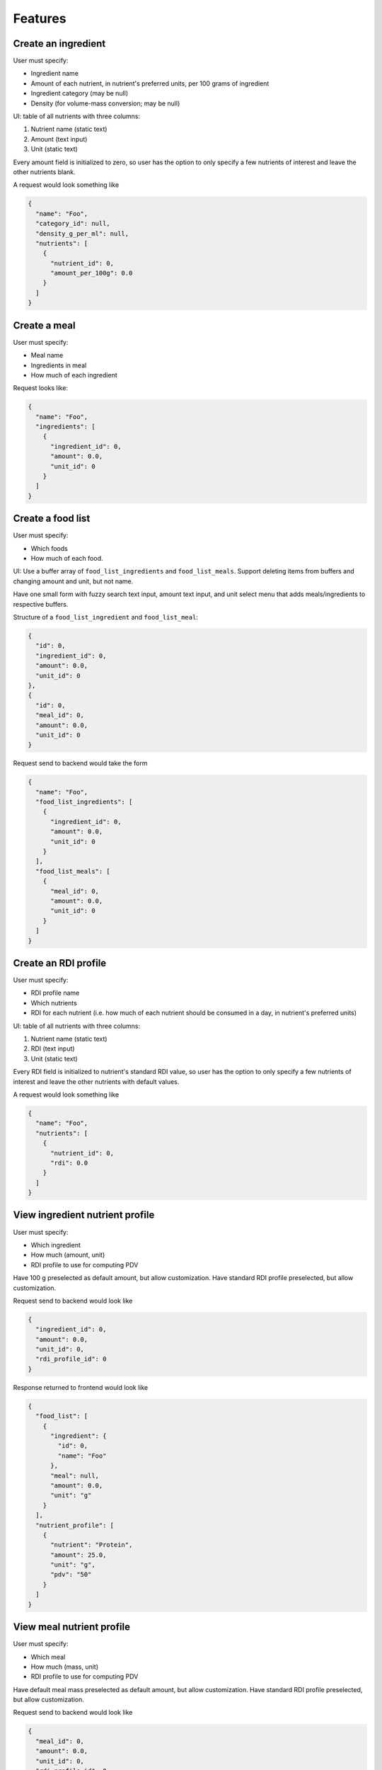 Features
========

.. _feature-create-ingredient:

Create an ingredient
--------------------

User must specify:

- Ingredient name
- Amount of each nutrient, in nutrient's preferred units, per 100 grams of ingredient
- Ingredient category (may be null)
- Density (for volume-mass conversion; may be null)

UI: table of all nutrients with three columns:

#. Nutrient name (static text)
#. Amount (text input)
#. Unit (static text)

Every amount field is initialized to zero, so user has the option to only specify a few nutrients of interest and leave the other nutrients blank.

A request would look something like

.. code-block:: json

  {
    "name": "Foo",
    "category_id": null,
    "density_g_per_ml": null,
    "nutrients": [
      {
        "nutrient_id": 0,
        "amount_per_100g": 0.0
      }
    ]
  }

.. _feature-create-meal:

Create a meal
-------------

User must specify:

- Meal name
- Ingredients in meal
- How much of each ingredient

Request looks like:

.. code-block:: json

  {
    "name": "Foo",
    "ingredients": [
      {
        "ingredient_id": 0,
        "amount": 0.0,
        "unit_id": 0
      }
    ]
  }

.. _feature-create-food-list:

Create a food list
------------------

User must specify:

- Which foods
- How much of each food.

UI: Use a buffer array of ``food_list_ingredients`` and ``food_list_meals``.
Support deleting items from buffers and changing amount and unit, but not name.

Have one small form with fuzzy search text input, amount text input, and unit select menu that adds meals/ingredients to respective buffers.

Structure of a ``food_list_ingredient`` and ``food_list_meal``:

.. code-block:: json
  
  {
    "id": 0,
    "ingredient_id": 0,
    "amount": 0.0,
    "unit_id": 0
  },
  {
    "id": 0,
    "meal_id": 0,
    "amount": 0.0,
    "unit_id": 0
  }

Request send to backend would take the form

.. code-block:: json
  
  {
    "name": "Foo",
    "food_list_ingredients": [
      {
        "ingredient_id": 0,
        "amount": 0.0,
        "unit_id": 0
      }
    ],
    "food_list_meals": [
      {
        "meal_id": 0,
        "amount": 0.0,
        "unit_id": 0
      }
    ]
  }

.. _feature-create-rdi-profile:

Create an RDI profile
---------------------

User must specify:

- RDI profile name
- Which nutrients
- RDI for each nutrient
  (i.e. how much of each nutrient should be consumed in a day, in nutrient's preferred units)

UI: table of all nutrients with three columns:

#. Nutrient name (static text)
#. RDI (text input)
#. Unit (static text)

Every RDI field is initialized to nutrient's standard RDI value, so user has the option to only specify a few nutrients of interest and leave the other nutrients with default values.

A request would look something like

.. code-block:: json

  {
    "name": "Foo",
    "nutrients": [
      {
        "nutrient_id": 0,
        "rdi": 0.0
      }
    ]
  }

View ingredient nutrient profile
--------------------------------

User must specify:

- Which ingredient
- How much (amount, unit)
- RDI profile to use for computing PDV

Have 100 g preselected as default amount, but allow customization.
Have standard RDI profile preselected, but allow customization.

Request send to backend would look like

.. code-block:: json
  
  {
    "ingredient_id": 0,
    "amount": 0.0,
    "unit_id": 0,
    "rdi_profile_id": 0
  }

Response returned to frontend would look like

.. code-block:: json
  
  {
    "food_list": [
      {
        "ingredient": {
          "id": 0,
          "name": "Foo"
        },
        "meal": null,
        "amount": 0.0,
        "unit": "g"
      }
    ],
    "nutrient_profile": [
      {
        "nutrient": "Protein",
        "amount": 25.0,
        "unit": "g",
        "pdv": "50"
      }
    ]
  }

View meal nutrient profile
--------------------------

User must specify:

- Which meal
- How much (mass, unit)
- RDI profile to use for computing PDV

Have default meal mass preselected as default amount, but allow customization.
Have standard RDI profile preselected, but allow customization.

Request send to backend would look like

.. code-block:: json
  
  {
    "meal_id": 0,
    "amount": 0.0,
    "unit_id": 0,
    "rdi_profile_id": 0
  }

Response returned to frontend would look like

.. code-block:: json
  
  {
    "food_list": [
      {
        "ingredient": null,
        "meal": {
          "id": 0,
          "name": "Foo"
        },
        "amount": 0.0,
        "unit": "g"
      }
    ],
    "nutrient_profile": [
      {
        "nutrient": "Protein",
        "amount": 25.0,
        "unit": "g",
        "pdv": "50"
      }
    ]
  }

View food list nutrient profile
-------------------------------

User must specify:

- Which food list
- RDI profile to use for computing PDV

Have standard RDI profile preselected, but allow customization.

Request send to backend would look like

.. code-block:: json
  
  {
    "food_list_id": 0,
    "rdi_profile_id": 0
  }

Response returned to frontend would look like

.. code-block:: json
  
  {
    "food_list": [
      {
        "ingredient": null,
        "meal": {
          "id": 0,
          "name": "Foo"
        },
        "amount": 0.0,
        "unit": "g"
      }
    ],
    "nutrient_profile": [
      {
        "nutrient": "Protein",
        "amount": 25.0,
        "unit": "g",
        "pdv": "50"
      }
    ]
  }
